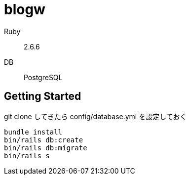 = blogw

Ruby:: 2.6.6
DB:: PostgreSQL

== Getting Started

git clone してきたら config/database.yml を設定しておく

[source,sh]
----
bundle install
bin/rails db:create
bin/rails db:migrate
bin/rails s
----
